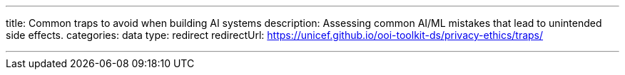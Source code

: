 ---
title: Common traps to avoid when building AI systems
description: Assessing common AI/ML mistakes that lead to unintended side effects.
categories: data
type: redirect
redirectUrl: https://unicef.github.io/ooi-toolkit-ds/privacy-ethics/traps/

---
